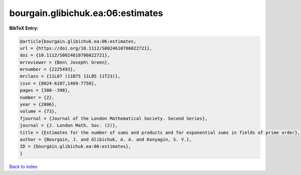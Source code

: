bourgain.glibichuk.ea:06:estimates
==================================

.. :cite:t:`bourgain.glibichuk.ea:06:estimates`

.. bibliography:: ../../All.bib

**BibTeX Entry:**

.. code-block:: bibtex

   @article{bourgain.glibichuk.ea:06:estimates,
   url = {https://doi.org/10.1112/S0024610706022721},
   doi = {10.1112/S0024610706022721},
   mrreviewer = {Ben\ Joseph\ Green},
   mrnumber = {2225493},
   mrclass = {11L07 (11B75 11L05 11T23)},
   issn = {0024-6107,1469-7750},
   pages = {380--398},
   number = {2},
   year = {2006},
   volume = {73},
   fjournal = {Journal of the London Mathematical Society. Second Series},
   journal = {J. London Math. Soc. (2)},
   title = {Estimates for the number of sums and products and for exponential sums in fields of prime order},
   author = {Bourgain, J. and Glibichuk, A. A. and Konyagin, S. V.},
   ID = {bourgain.glibichuk.ea:06:estimates},
   }

`Back to index <../index>`_
